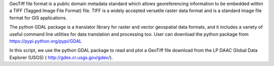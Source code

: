 GeoTiff file format is a public domain metadata standard which allows georeferencing information to be embedded within a TIFF (Tagged Image File Format) file. TIFF is a widely accepted versatile raster data format and is a standard image file format for GIS applications.

The python GDAL package is a translator library for raster and vector geospatial data formats, and it includes a variety of useful command line utilities for data translation and processing too. User can download the python package from 
https://pypi.python.org/pypi/GDAL

In this script, we use the python GDAL package to read and plot a GeoTiff file download from the LP DAAC Global Data Explorer (USGS) ( http://gdex.cr.usgs.gov/gdex/).